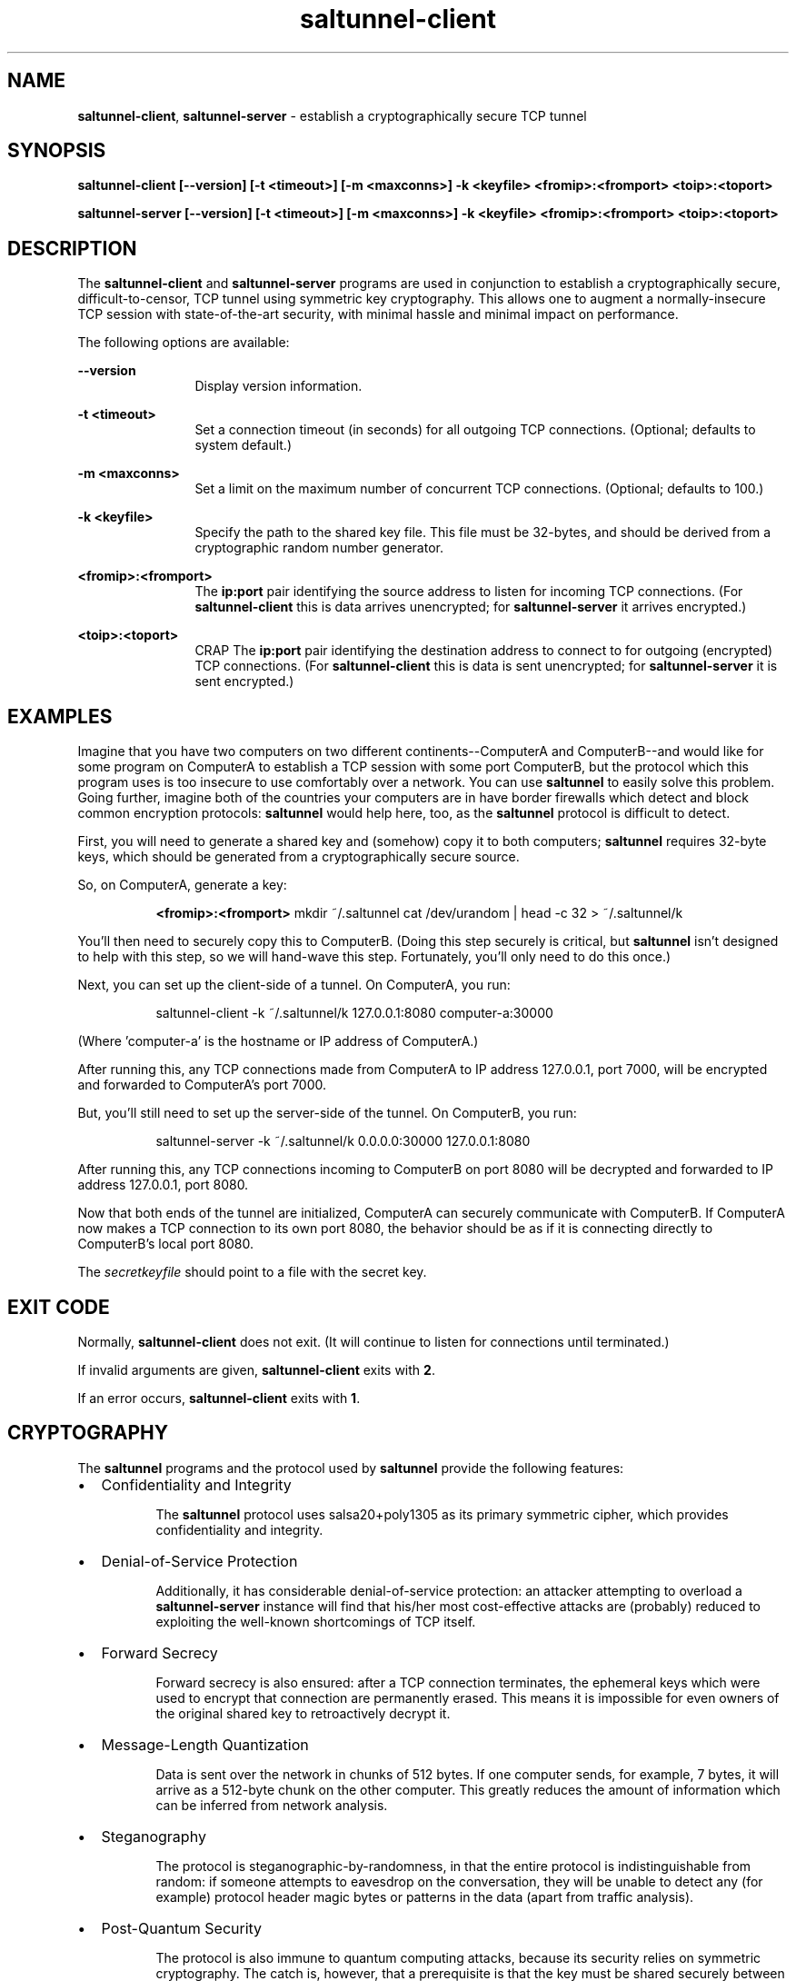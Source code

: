 .TH saltunnel-client 1 "May 2020" "saltunnel" "saltunnel"

.SH NAME
.PP
\fBsaltunnel-client\fP, \fBsaltunnel-server\fP  - establish a cryptographically secure TCP tunnel

.SH SYNOPSIS
.PP
.B saltunnel-client [--version] [-t <timeout>] [-m <maxconns>] -k <keyfile> <fromip>:<fromport> <toip>:<toport>

.B saltunnel-server [--version] [-t <timeout>] [-m <maxconns>] -k <keyfile> <fromip>:<fromport> <toip>:<toport>

.SH DESCRIPTION
.PP
The \fBsaltunnel-client\fP and \fBsaltunnel-server\fP programs are used in conjunction to establish a cryptographically secure, difficult-to-censor, TCP tunnel using symmetric key cryptography.  This allows one to augment a normally-insecure TCP session with state-of-the-art security, with minimal hassle and minimal impact on performance. 

The following options are available:

    \fB--version\fP 
.RS 12
Display version information.
.RE

    \fB-t <timeout>\fP 
.RS 12
Set a connection timeout (in seconds) for all outgoing TCP connections. (Optional; defaults to system default.)
.RE

    \fB-m <maxconns>\fP 
.RS 12
Set a limit on the maximum number of concurrent TCP connections. (Optional; defaults to 100.)
.RE

    \fB-k <keyfile>\fP 
.RS 12
Specify the path to the shared key file. This file must be 32-bytes, and should be derived from a cryptographic random number generator.
.RE

    \fB<fromip>:<fromport>\fP 
.RS 12
The \fBip:port\fP pair identifying the source address to listen for incoming TCP connections. (For \fBsaltunnel-client\fP this is data arrives unencrypted; for \fBsaltunnel-server\fP it arrives encrypted.)
.RE

    \fB<toip>:<toport>\fP 
.RS 12
CRAP The \fBip:port\fP pair identifying the destination address to connect to for outgoing (encrypted) TCP connections. (For \fBsaltunnel-client\fP this is data is sent unencrypted; for \fBsaltunnel-server\fP it is sent encrypted.)
.RE


.SH EXAMPLES

Imagine that you have two computers on two different continents--ComputerA and ComputerB--and would like for some program on ComputerA to establish a TCP session with some port ComputerB, but the protocol which this program uses is too insecure to use comfortably over a network. You can use \fBsaltunnel\fP to easily solve this problem. Going further, imagine both of the countries your computers are in have border firewalls which detect and block common encryption protocols: \fBsaltunnel\fP would help here, too, as the \fBsaltunnel\fP protocol is difficult to detect.

First, you will need to generate a shared key and (somehow) copy it to both computers; \fBsaltunnel\fP requires 32-byte keys, which should be generated from a cryptographically secure source. 

So, on ComputerA, generate a key:

.RS 8
\fB<fromip>:<fromport>\fP 
mkdir ~/.saltunnel
cat /dev/urandom | head -c 32 > ~/.saltunnel/k
.RE

You'll then need to securely copy this to ComputerB.  (Doing this step securely is critical, but \fBsaltunnel\fP isn't designed to help with this step, so we will hand-wave this step. Fortunately, you'll only need to do this once.)

Next, you can set up the client-side of a tunnel. On ComputerA, you run:

.RS 8
saltunnel-client -k ~/.saltunnel/k 127.0.0.1:8080 computer-a:30000
.RE

(Where 'computer-a' is the hostname or IP address of ComputerA.)

After running this, any TCP connections made from ComputerA to IP address 127.0.0.1, port 7000, will be encrypted and forwarded to ComputerA's port 7000.

But, you'll still need to set up the server-side of the tunnel.  On ComputerB, you run:

.RS 8
saltunnel-server -k ~/.saltunnel/k 0.0.0.0:30000 127.0.0.1:8080
.RE

After running this, any TCP connections incoming to ComputerB on port 8080 will be decrypted and forwarded to IP address 127.0.0.1, port 8080.

Now that both ends of the tunnel are initialized, ComputerA can securely communicate with ComputerB. If ComputerA now makes a TCP connection to its own port 8080, the behavior should be as if it is connecting directly to ComputerB's local port 8080.

.PP
The \fIsecretkeyfile\fP should point to a file with the secret key.
.SH EXIT CODE
.PP
Normally, \fBsaltunnel-client\fP does not exit. (It will continue to listen for connections until terminated.)
.PP
If invalid arguments are given, \fBsaltunnel-client\fP exits with \fB2\fP.
.PP
If an error occurs, \fBsaltunnel-client\fP exits with \fB1\fP.
.SH CRYPTOGRAPHY
.PP
The \fBsaltunnel\fP programs and the protocol used by \fBsaltunnel\fP provide the following features:

.IP \[bu] 2
Confidentiality and Integrity

.RS 8
The \fBsaltunnel\fP protocol uses salsa20+poly1305 as its primary symmetric cipher, which provides confidentiality and integrity. 
.RE

.IP \[bu]
Denial-of-Service Protection

.RS 8
Additionally, it has considerable denial-of-service protection: an attacker attempting to overload a \fBsaltunnel-server\fP instance will find that his/her most cost-effective attacks are (probably) reduced to exploiting the well-known shortcomings of TCP itself.
.RE

.IP \[bu]
Forward Secrecy

.RS 8
Forward secrecy is also ensured: after a TCP connection terminates, the ephemeral keys which were used to encrypt that connection are permanently erased. This means it is impossible for even owners of the original shared key to retroactively decrypt it. 
.RE

.IP \[bu]
Message-Length Quantization

.RS 8
Data is sent over the network in chunks of 512 bytes. If one computer sends, for example, 7 bytes, it will arrive as a 512-byte chunk on the other computer. This greatly reduces the amount of information which can be inferred from network analysis.
.RE

.IP \[bu]
Steganography

.RS 8
The protocol is steganographic-by-randomness, in that the entire protocol is indistinguishable from random: if someone attempts to eavesdrop on the conversation, they will be unable to detect any (for example) protocol header magic bytes or patterns in the data (apart from traffic analysis). 
.RE

.IP \[bu]
Post-Quantum Security

.RS 8
The protocol is also immune to quantum computing attacks, because its security relies on symmetric cryptography. The catch is, however, that a prerequisite is that the key must be shared securely between parties--a process which is historically difficult to do in a post-quantum-secure way.
.RE

.IP \[bu]
Key/Data Safety

.RS 8
Both programs use \fBmlock\fP to pin all keys and plaintext to memory, so that they are never swapped to disk. Additionally, as soon as each connection is closed, that connection's keys and plaintext are immediately erased from memory (except when the program is terminated via interrupt, unfortunately). This (almost) provides forward secrecy even in the face of disk forensics (assuming your \fBRLIMIT_MEMLOCK\fP is not too low) or cold-boot attacks (assuming you don't enter sleep mode while a connection is active).
.RE

For more information, see <https://identity.pub/saltunnel>.


.SH AUTHOR
Jay Sullivan <jay@identity.pub>

